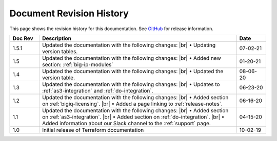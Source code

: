 .. _revision-history:

Document Revision History
=========================

This page shows the revision history for this documentation. See `GitHub <https://github.com/F5Networks/terraform-provider-bigip/releases>`_ for release information.


.. list-table::
      :widths: 15 100 15
      :header-rows: 1

      * - Doc Rev
        - Description
        - Date

      * - 1.5.1
        - Updated the documentation with the following changes: |br| • Updating version tables.
        - 07-02-21   

      * - 1.5  
        - Updated the documentation with the following changes: |br| • Added new section: :ref:`big-ip-modules`
        - 01-20-21   

      * - 1.4  
        - Updated the documentation with the following changes: |br| • Updated the version table.
        - 08-06-20     

      * - 1.3  
        - Updated the documentation with the following changes: |br| • Updates to :ref:`as3-integration` and :ref:`do-integration`.
        - 06-23-20         
        
      * - 1.2  
        - Updated the documentation with the following changes: |br| • Added section on :ref:`bigiq-licensing`. |br| • Added a page linking to :ref:`release-notes`.
        - 06-16-20 

      * - 1.1  
        - Updated the documentation with the following changes: |br| • Added section on :ref:`as3-integration`. |br| • Added section on :ref:`do-integration`. |br| • Added information about our Slack channel to the :ref:`support` page.
        - 04-15-20 

      * - 1.0  
        - Initial release of Terraform documentation
        - 10-02-19 
      

.. |br| raw:: html
 
   <br />
